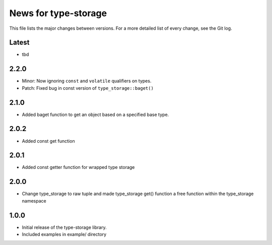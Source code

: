 News for type-storage
=============

This file lists the major changes between versions. For a more detailed list of
every change, see the Git log.

Latest
------
* tbd

2.2.0
-----
* Minor: Now ignoring ``const`` and ``volatile`` qualifiers on types.
* Patch: Fixed bug in const version of ``type_storage::baget()``

2.1.0
-----
* Added baget function to get an object based on a specified base type.

2.0.2
-----
* Added const get function

2.0.1
-----
* Added const getter function for wrapped type storage

2.0.0
-----
* Change type_storage to raw tuple and made type_storage get() function a free function within the type_storage namespace

1.0.0
-----
* Initial release of the type-storage library.
* Included examples in example/ directory
